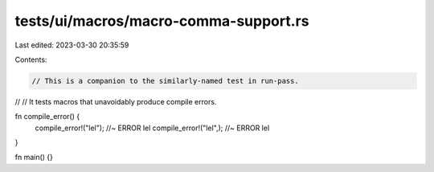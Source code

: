tests/ui/macros/macro-comma-support.rs
======================================

Last edited: 2023-03-30 20:35:59

Contents:

.. code-block:: rs

    // This is a companion to the similarly-named test in run-pass.
//
// It tests macros that unavoidably produce compile errors.

fn compile_error() {
    compile_error!("lel"); //~ ERROR lel
    compile_error!("lel",); //~ ERROR lel
}

fn main() {}


